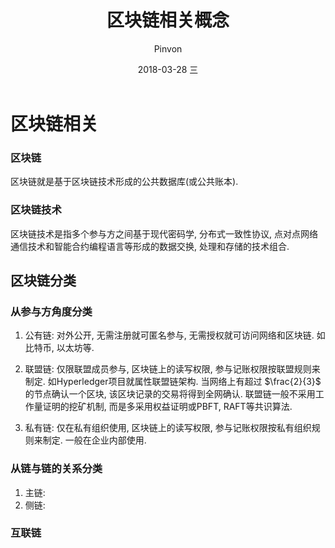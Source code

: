 #+TITLE:       区块链相关概念
#+AUTHOR:      Pinvon
#+EMAIL:       pinvon@Inspiron
#+DATE:        2018-03-28 三
#+URI:         /blog/%y/%m/%d/区块链相关概念
#+KEYWORDS:    <TODO: insert your keywords here>
#+TAGS:        BlockChain
#+LANGUAGE:    en
#+OPTIONS:     H:3 num:nil toc:t \n:nil ::t |:t ^:nil -:nil f:t *:t <:t
#+DESCRIPTION: <TODO: insert your description here>

* 区块链相关

*** 区块链

区块链就是基于区块链技术形成的公共数据库(或公共账本).

*** 区块链技术

区块链技术是指多个参与方之间基于现代密码学, 分布式一致性协议, 点对点网络通信技术和智能合约编程语言等形成的数据交换, 处理和存储的技术组合.

** 区块链分类

*** 从参与方角度分类

1. 公有链: 对外公开, 无需注册就可匿名参与, 无需授权就可访问网络和区块链. 如比特币, 以太坊等.

2. 联盟链: 仅限联盟成员参与, 区块链上的读写权限, 参与记账权限按联盟规则来制定. 如Hyperledger项目就属性联盟链架构. 当网络上有超过 $\frac{2}{3}$ 的节点确认一个区块, 该区块记录的交易将得到全网确认. 联盟链一般不采用工作量证明的挖矿机制, 而是多采用权益证明或PBFT, RAFT等共识算法.

3. 私有链: 仅在私有组织使用, 区块链上的读写权限, 参与记账权限按私有组织规则来制定. 一般在企业内部使用.

*** 从链与链的关系分类

1. 主链:
2. 侧链:

*** 互联链
